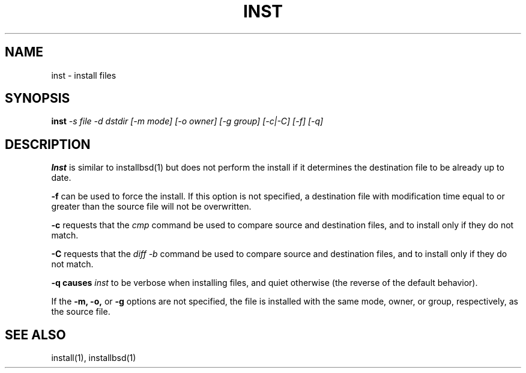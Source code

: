 .\"  
.\" $Id: inst.1,v 1.2 2001-07-14 05:36:52 garlick Exp $
.\" $Source: /g/g0/achu/temp/genders-cvsbackup-full/genders/inst.1,v $
.\"
.\" Copyright (C) 2000-2001 Regents of the University of California
.\" See the DISCLAIMER file distributed with this package.  
.\"
.TH INST 1 "10/10/97" "LLNL" "INST"
.SH NAME
inst \- install files
.SH SYNOPSIS
.B inst
.I "-s file -d dstdir [-m mode] [-o owner] [-g group] [-c|-C] [-f] [-q]"
.br
.SH DESCRIPTION
.B Inst 
is similar to installbsd(1) but does not perform the install if it determines 
the destination file to be already up to date.
.LP
.B "-f" 
can be used to force the install.  If this option is not specified, a 
destination file with modification time equal to or greater than the source
file will not be overwritten.
.LP
.B "-c"
requests that the 
.I "cmp"
command be used to compare source and destination files, and to install only
if they do not match.
.LP
.B "-C"
requests that the
.I "diff -b"
command be used to compare source and destination files, and to install only
if they do not match.
.LP
.B "-q" causes
.I inst
to be verbose when installing files, and quiet otherwise (the reverse of the
default behavior).
.LP
If the
.B "-m,"
.B "-o,"
or
.B "-g"
options are not specified, the file is installed with the same mode, owner, 
or group, respectively, as the source file.

.SH "SEE ALSO"
install(1), installbsd(1)

